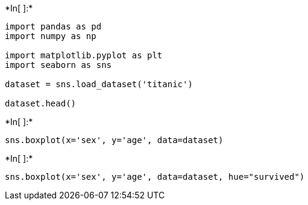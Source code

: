 +*In[ ]:*+
[source, ipython3]
----
import pandas as pd
import numpy as np

import matplotlib.pyplot as plt
import seaborn as sns

dataset = sns.load_dataset('titanic')

dataset.head()
----


+*In[ ]:*+
[source, ipython3]
----
sns.boxplot(x='sex', y='age', data=dataset)
----


+*In[ ]:*+
[source, ipython3]
----
sns.boxplot(x='sex', y='age', data=dataset, hue="survived")
----
